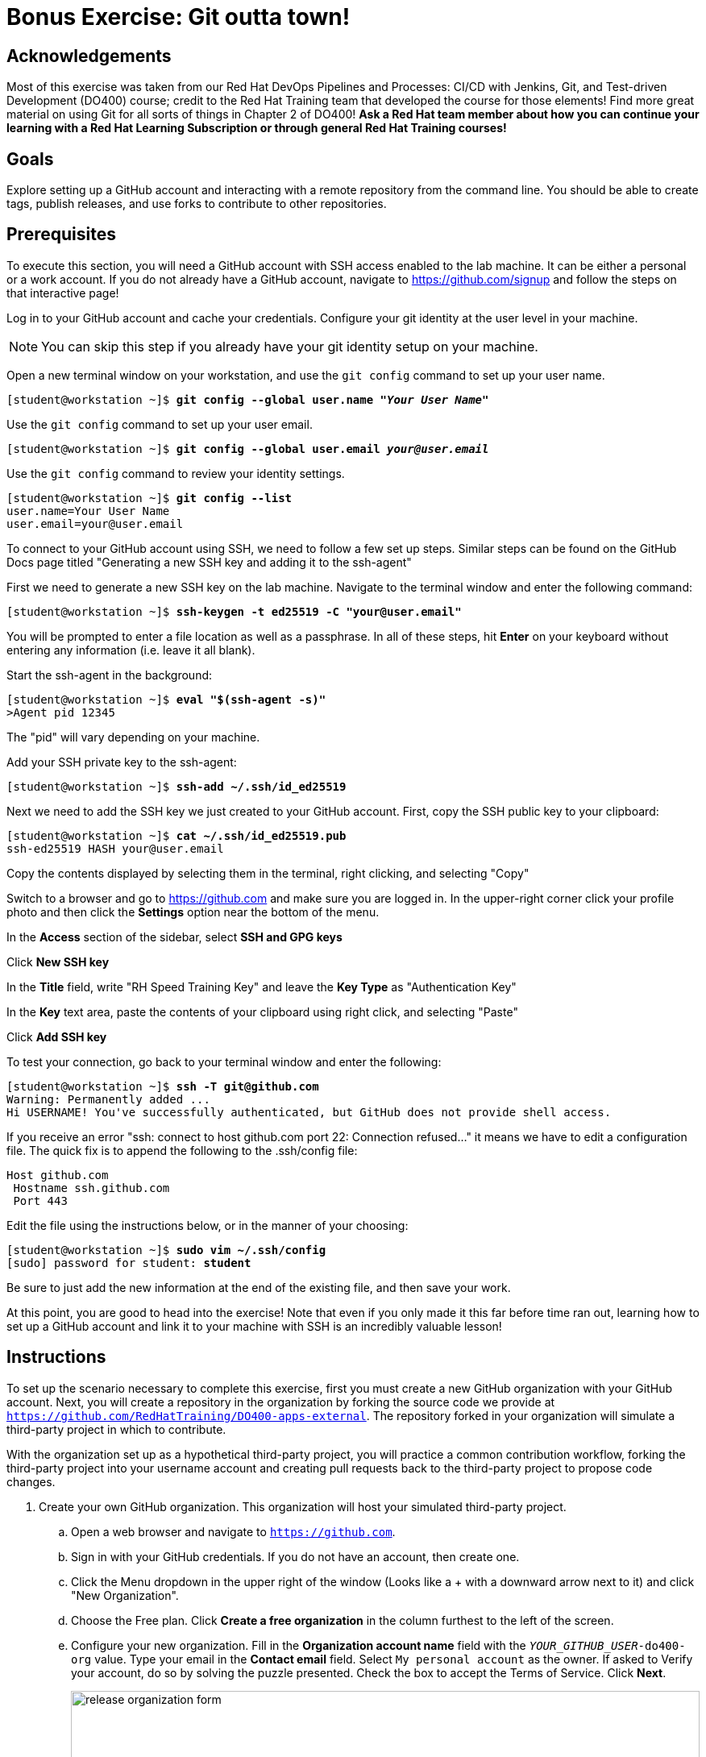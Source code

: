 = Bonus Exercise: Git outta town!

== Acknowledgements

Most of this exercise was taken from our Red Hat DevOps Pipelines and Processes: CI/CD with Jenkins, Git, and Test-driven Development (DO400) course; credit to the Red Hat Training team that developed the course for those elements! Find more great material on using Git for all sorts of things in Chapter 2 of DO400! *Ask a Red Hat team member about how you can continue your learning with a Red Hat Learning Subscription or through general Red Hat Training courses!*

== Goals
Explore setting up a GitHub account and interacting with a remote repository from the command line. You should be able to create tags, publish releases, and use forks to contribute to other repositories.

== Prerequisites
To execute this section, you will need a GitHub account with SSH access enabled to the lab machine. It can be either a personal or a work account. If you do not already have a GitHub account, navigate to https://github.com/signup and follow the steps on that interactive page!

Log in to your GitHub account and cache your credentials. Configure your git identity at the user level in your machine.

--
[NOTE]
====
You can skip this step if you already have your git identity setup on your machine.
====
--
Open a new terminal window on your workstation, and use the `git config` command to set up your user name.

--
[subs=+quotes]
----
[student@workstation ~]$ *git config --global user.name "_Your User Name_"*
----
--
Use the `git config` command to set up your user email.

--
[subs=+quotes]
----
[student@workstation ~]$ *git config --global user.email _your@user.email_*
----
--
Use the `git config` command to review your identity settings.

--
[subs=+quotes]
----
[student@workstation ~]$ *git config --list*
user.name=Your User Name
user.email=your@user.email
----
--

To connect to your GitHub account using SSH, we need to follow a few set up steps. Similar steps can be found on the GitHub Docs page titled "Generating a new SSH key and adding it to the ssh-agent"

First we need to generate a new SSH key on the lab machine. Navigate to the terminal window and enter the following command:
--
[subs=+quotes]
----
[student@workstation ~]$ *ssh-keygen -t ed25519 -C "your@user.email"*
----
--
You will be prompted to enter a file location as well as a passphrase. In all of these steps, hit *Enter* on your keyboard without entering any information (i.e. leave it all blank).

Start the ssh-agent in the background:
--
[subs=+quotes]
----
[student@workstation ~]$ *eval "$(ssh-agent -s)"*
>Agent pid 12345
----
--
The "pid" will vary depending on your machine.

Add your SSH private key to the ssh-agent:
--
[subs=+quotes]
----
[student@workstation ~]$ *ssh-add ~/.ssh/id_ed25519*
----
--
Next we need to add the SSH key we just created to your GitHub account. First, copy the SSH public key to your clipboard:
--
[subs=+quotes]
----
[student@workstation ~]$ *cat ~/.ssh/id_ed25519.pub*
ssh-ed25519 HASH your@user.email
----
--
Copy the contents displayed by selecting them in the terminal, right clicking, and selecting "Copy"

Switch to a browser and go to https://github.com and make sure you are logged in. In the upper-right corner click your profile photo and then click the *Settings* option near the bottom of the menu.

In the *Access* section of the sidebar, select *SSH and GPG keys*

Click *New SSH key*

In the *Title* field, write "RH Speed Training Key" and leave the *Key Type* as "Authentication Key" 

In the *Key* text area, paste the contents of your clipboard using right click, and selecting "Paste"

Click *Add SSH key*


To test your connection, go back to your terminal window and enter the following:
--
[subs=+quotes]
----
[student@workstation ~]$ *ssh -T git@github.com*
Warning: Permanently added ...
Hi USERNAME! You've successfully authenticated, but GitHub does not provide shell access.
----
--

If you receive an error "ssh: connect to host github.com port 22: Connection refused..." it means we have to edit a configuration file. The quick fix is to append the following to the .ssh/config file:
--
[subs=+quotes]
----
Host github.com
 Hostname ssh.github.com
 Port 443
----
--

Edit the file using the instructions below, or in the manner of your choosing:

--
[subs=+quotes]
----
[student@workstation ~]$ *sudo vim ~/.ssh/config*
[sudo] password for student: *student*
----
--

Be sure to just add the new information at the end of the existing file, and then save your work.

At this point, you are good to head into the exercise! Note that even if you only made it this far before time ran out, learning how to set up a GitHub account and link it to your machine with SSH is an incredibly valuable lesson!

== Instructions


To set up the scenario necessary to complete this exercise, first you must create a new GitHub organization with your GitHub account.
Next, you will create a repository in the organization by forking the source code we provide at `https://github.com/RedHatTraining/DO400-apps-external`.
The repository forked in your organization will simulate a third-party project in which to contribute.

With the organization set up as a hypothetical third-party project, you will practice a common contribution workflow, forking the third-party project into your username account and creating pull requests back to the third-party project to propose code changes.


1. Create your own GitHub organization.
This organization will host your simulated third-party project.
.. Open a web browser and navigate to `https://github.com`.
.. Sign in with your GitHub credentials. If you do not have an account, then create one.
.. Click the Menu dropdown in the upper right of the window (Looks like a + with a downward arrow next to it) and click "New Organization".
.. Choose the Free plan. Click *Create a free organization* in the column furthest to the left of the screen.
.. Configure your new organization.
Fill in the *Organization account name* field with the `_YOUR_GITHUB_USER_-do400-org` value.
Type your email in the *Contact email* field.
Select `My personal account` as the owner.
If asked to Verify your account, do so by solving the puzzle presented.
Check the box to accept the Terms of Service.
Click *Next*.
+
--
image::release-organization-form.png[align="center",width="100%"]
--
.. In the confirmation screen, click *Complete setup*.
You may have to provide your password to complete this step.
2. Create a repository in your organization by forking the `DO400-apps-external` repository.
The newly created repository in your organization simulates a third-party project in which to contribute.
.. In a web browser, navigate to the repository located at `https://github.com/RedHatTraining/DO400-apps-external`.
.. Click `Fork` in the upper right and select the `_YOUR_GITHUB_USER_-do400-org` organization as the namespace.
.. In the dropdown, select the Organization you created in Step 1 as the "Owner" and leave the repository name as is. Then click "Create fork."
This creates the `_YOUR_GITHUB_USER_-do400-org/DO400-apps-external` repository.
.. At this point, you have set up the scenario to contribute to a third-party project.
You will treat the repository you have just created as the _upstream_ repository, meaning that you will consider this repository as the third-party project you send your contributions to.

3. Start contributing to the upstream project. The repository will now be located at \https://github.com/YOUR_GITHUB_USER/DO400-apps-external (You will already be on the correct landing page if you are executing this immediately after Step 2).

.. Click the *Code* dropdown and toggle to the SSH option. Then copy the contents of the command (it will start with git@github.com)
.. Switch to the command line and navigate to your workspace folder.
+
--
[subs=+quotes]
----
[student@workstation ~]$
----
--
.. Clone the repository by using the `git clone` command and the copied details.
+
--
[subs=+quotes]
----
[student@workstation ~]$ *git clone git@github.com:USER/DO400-apps-external.git*
Cloning into 'DO400-apps-external'...
remote: Enumerating objects: 151, done.
remote: Total 151 (delta 0), reused 0 (delta 0), pack-reused 151
Receiving objects: 100% (151/151), 149.14 KiB | 208.00 KiB/s, done.
Resolving deltas: 100% (58/58), done.
----

[IMPORTANT]
====
Make sure that you clone the repository from your username account and not from your organization.
====

By default, the `git clone` creates a folder with the same name as the repository and clones the code inside the created folder.
You can change the folder by adding the folder name as a parameter of the `git clone` command.
--
4. Create a tag. Next, create a release by using the created tag.
.. Navigate to the repository folder and create the `1.0.0` tag by using the `git tag` command:
+
--
[subs=+quotes]
----
[student@workstation ~]$ *cd DO400-apps-external*
[student@workstation DO400-apps-external]$ *git tag 1.0.0*
----
--
.. Use the `git tag` command to verify that the tag has been created:
+
--
[subs=+quotes]
----
[student@workstation DO400-apps-external]$ *git tag*
1.0.0
----

[NOTE]
====
If Git shows the output by using a pager, press *q* to quit the pager.
====
--
.. Use `git push origin --tags` to push the tag to your username fork on GitHub.
+
--
By default, Git does not push tags to the remote.
To push tags, you must use the `--tags` parameter.
If prompted, enter your GitHub username and personal access token.

[subs=+quotes]
----
[student@workstation DO400-apps-external]$ *git push origin --tags*
Total 0 (delta 0), reused 0 (delta 0)
To https://github.com/your_github_user/DO400-apps-external.git
 * [new tag]         1.0.0 -> 1.0.0
----
--
.. Switch back to the web browser and navigate to the main GitHub page for your fork located at \https://github.com/YOUR_GITHUB_USER/DO400-apps-external.
Click the *Releases* link in the right pane.
+
--
image::git-releases-btn.png[align="center",width="50%"]
--
.. On the releases page, click *Create a new release*.
+
--
[NOTE]
====
Normally you do not create releases in a forked repository.

You should use forks as a tool to contribute to the upstream repository.
Upstream owners can later create releases with your contributions.
====
--
.. Start typing `1.0.0` in the *Tag version* field and select `1.0.0`.
This is the tag that you just created.
Do not change the `Target: main` selector.
.. Enter a value in the *Release title* field.
The *Existing tag* label should appear under the tag field, confirming that you are using the `1.0.0` tag that you created.
+
--
image::release-form.png[align="center",width="100%"]

Finally, click *Publish release* to create the release.
This takes you to the newly created release page.
--
5. Create and merge a pull request from your username fork (origin) to your organization repository (upstream).
.. In your terminal, create a new branch named `hello-redhat`:
+
--
[subs=+quotes]
----
[student@workstation DO400-apps-external]$ *git checkout -b hello-redhat*
Switched to a new branch 'hello-redhat'
----
--
.. Inside the `hello` folder, create a new file `hellorh.py` with the following content:
+
--
----
print("Hello Red Hat!")
----
--
.. Stage and commit the `hello/hellorh.py` file:
+
--
[subs=+quotes]
----
[student@workstation DO400-apps-external]$ *git add hellorh.py*
[student@workstation DO400-apps-external]$ *git commit -m "added hello Red Hat"*
[hello-redhat 60db2e8] added hello Red Hat
 1 file changed, 1 insertion(+)
 create mode 100644 hello/hellorh.py
----
--
.. Push the new branch to the username fork by using `git push -u origin hello-redhat`.
The `-u` parameter is an alias of `--set-upstream` and it is used to set the upstream branch.
Enter your GitHub username and password if prompted.
+
--
[subs=+quotes]
----
[student@workstation DO400-apps-external]$ *git push -u origin hello-redhat*
_...output omitted..._
Enumerating objects: 4, done.
Counting objects: 100% (4/4), done.
Delta compression using up to 12 threads.
Compressing objects: 100% (2/2), done.
Writing objects: 100% (3/3), 308 bytes | 308.00 KiB/s, done.
Total 3 (delta 1), reused 0 (delta 0)
remote: Resolving deltas: 100% (1/1), completed with 1 local object.
remote:
remote: Create a pull request for 'hello-redhat' on GitHub by visiting:
remote:      https://github.com/your_github_user/DO400-apps-external/pull/new/hello-redhat
remote:
To https://github.com/your_github_user/DO400-apps-external.git
 * [new branch]      hello-redhat -> hello-redhat
Branch 'hello-redhat' set up to track remote branch 'hello-redhat' from 'origin'.
----
--
.. Switch back to the web browser and navigate to the GitHub page of your fork located at \https://github.com/YOUR_GITHUB_USER/DO400-apps-external.
Click *Pull requests* to navigate to the pull requests page.
In the pull requests page, click *New pull request*.
.. In the branches selection area, click the *compare: main* selector to select the `hello-redhat` branch.
Observe how you are merging your changes from the `hello-redhat` branch of your username fork (`_YOUR_GITHUB_USER_/DO400-apps-external`) into the `main` branch of the organization upstream repository (`_YOUR_GITHUB_USER_-do400-org/DO400-apps-external`).
Next, click the *Create pull request* button to open the pull request creation form.
+
--
image::release-compare-branches.png[align="center",width="100%"]

[IMPORTANT]
====
Make sure you do not select `RedHatTraining/DO400-apps-external` as the base repository.
====
--
.. In the pull request creation form, click *Create pull request* to submit the form and open the pull request.
+
--
[NOTE]
====
When creating a pull request, try to set meaningful titles and descriptions to add better context to your changes.
====
--
.. Review your changes and merge the pull request into the `main` branch of the upstream organization repository.
Click *Merge pull request*.
Click *Confirm merge* on the confirmation form that shows up.
+
--
[NOTE]
====
You should not normally merge your own pull requests.

In most cases, pull requests are merged by repository owners or maintainers.
Consider that, when merging this pull request, you have acted as the owner of the upstream repository.
====
--
.. A *Delete branch* button is displayed immediately after the merge.
The branch `hello-redhat` is unnecessary now because all of its changes have been merged into the `main` branch.
Click *Delete branch* to delete the `hello-redhat` remote branch.
6. Pull changes from your username fork.
Check that the `main` branch is not updated.
.. On the command line, switch to the `main` branch:
+
--
[subs=+quotes]
----
[student@workstation DO400-apps-external]$ *git checkout main*
Switched to branch 'main'
Your branch is up to date with 'origin/main'.
----
--
.. Pull the changes from the `origin` remote.
The `origin` remote refers to the repository forked in your username account (`_YOUR_GITHUB_USER_/DO400-apps-external`).
Enter your GitHub username and password if prompted.
+
--
[subs=+quotes]
----
[student@workstation DO400-apps-external]$ *git pull origin main*
_...output omitted..._
From https://github.com/your_github_user/DO400-apps-external
 * branch            main     -> FETCH_HEAD
Already up to date.
----
--
.. Run `git log` and notice that your changes from the `hello-redhat` branch were not incorporated.
+
--
[subs=+quotes]
----
[student@workstation DO400-apps-external]$ *git log*
commit c34ac6fcb5eea6ed4c62b665f0bb3b6c18f9a579 (HEAD -> main, `tag: 1.0.0`, origin/main, origin/HEAD)
_...output omitted..._
----

Note how the last commit in the `main` branch is still the commit tagged as `1.0.0`.
This is because you merged the pull request to the *upstream* repository (`_YOUR_GITHUB_USER_-do400-org/DO400-apps-external`) and not the username fork (`_YOUR_GITHUB_USER_/DO400-apps-external`).
--
7. Clean up your local files and the remote repositories and organization.
Remove your local `DO400-apps-external` folder

--
[subs=+quotes]
----
[student@workstation DO400-apps-external]$ *cd ..*
[student@workstation]$ *rm -rf DO400-apps-external*
----
Remove the downstream and upstream repositories.

--
Go to your GitHub repository settings page at \https://github.com/YOUR_GITHUB_USER/DO400-apps-external/settings.

Scroll to the `Danger Zone` at the bottom and click *Delete this repository*.

Type the repository name in the popup message and confirm the deletion clicking *I understand the consequences, delete this repository*.
If requested, type your password to confirm your identity.

Repeat the same steps for the upstream repository at \https://github.com/YOUR_GITHUB_USER-do400-org/DO400-apps-external/settings
--
Remove the organization.

--
Enter the organization settings at \https://github.com/organizations/YOUR_GITHUB_USER-do400-org/settings/profile.

Scroll to the `Danger Zone` at the bottom and click *Delete this organization*.

Type the repository name in the popup message and confirm the deletion.
--
